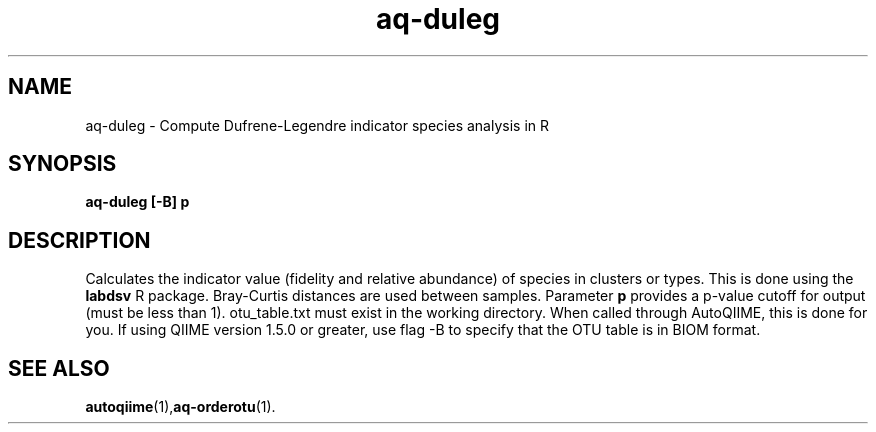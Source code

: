.\" Authors: Andre Masella
.TH aq-duleg 1 "April 2012" "1.3" "USER COMMANDS"
.SH NAME 
aq-duleg \- Compute Dufrene-Legendre indicator species analysis in R
.SH SYNOPSIS
.B aq-duleg [-B] \fBp\fR
.SH DESCRIPTION
Calculates the indicator value (fidelity and relative abundance) of species in clusters or types. This is done using the \fBlabdsv\fR R package. Bray-Curtis distances are used between samples. Parameter \fBp\fR provides a p-value cutoff for output (must be less than 1). otu_table.txt must exist in the working directory. When called through AutoQIIME, this is done for you. If using QIIME version 1.5.0 or greater, use flag -B to specify that the OTU table is in BIOM format.
.SH SEE ALSO
.BR autoqiime (1), aq-orderotu (1).
